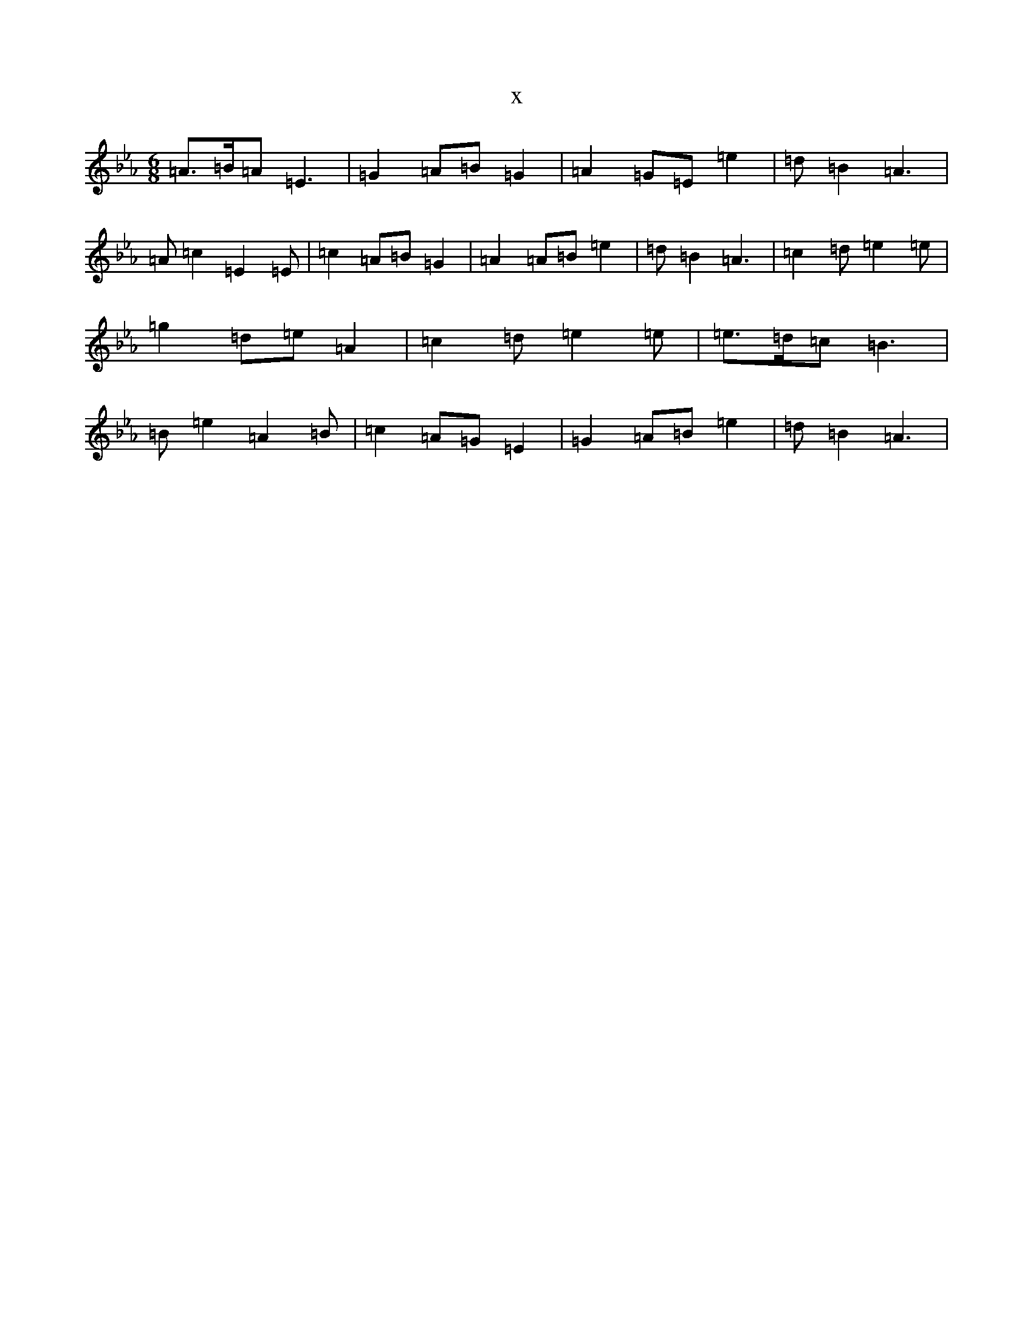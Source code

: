 X:15883
T:x
L:1/8
M:6/8
K: C minor
=A3/2=B/2=A=E3|=G2=A=B=G2|=A2=G=E=e2|=d=B2=A3|=A=c2=E2=E|=c2=A=B=G2|=A2=A=B=e2|=d=B2=A3|=c2=d=e2=e|=g2=d=e=A2|=c2=d=e2=e|=e3/2=d/2=c=B3|=B=e2=A2=B|=c2=A=G=E2|=G2=A=B=e2|=d=B2=A3|